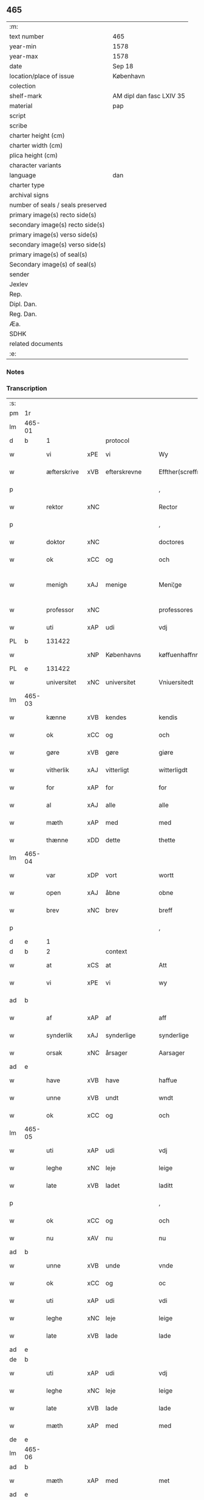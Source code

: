 ** 465

| :m:                               |                          |
| text number                       | 465                      |
| year-min                          | 1578                     |
| year-max                          | 1578                     |
| date                              | Sep 18                   |
| location/place of issue           | København                |
| colection                         |                          |
| shelf-mark                        | AM dipl dan fasc LXIV 35 |
| material                          | pap                      |
| script                            |                          |
| scribe                            |                          |
| charter height (cm)               |                          |
| charter width (cm)                |                          |
| plica height (cm)                 |                          |
| character variants                |                          |
| language                          | dan                      |
| charter type                      |                          |
| archival signs                    |                          |
| number of seals / seals preserved |                          |
| primary image(s) recto side(s)    |                          |
| secondary image(s) recto side(s)  |                          |
| primary image(s) verso side(s)    |                          |
| secondary image(s) verso side(s)  |                          |
| primary image(s) of seal(s)       |                          |
| Secondary image(s) of seal(s)     |                          |
| sender                            |                          |
| Jexlev                            |                          |
| Rep.                              |                          |
| Dipl. Dan.                        |                          |
| Reg. Dan.                         |                          |
| Æa.                               |                          |
| SDHK                              |                          |
| related documents                 |                          |
| :e:                               |                          |

*** Notes


*** Transcription
| :s: |        |             |     |                 |   |                       |                       |             |   |   |   |     |   |   |   |               |    |    |    |    |
| pm  | 1r     |             |     |                 |   |                       |                       |             |   |   |   |     |   |   |   |               |    |    |    |    |
| lm  | 465-01 |             |     |                 |   |                       |                       |             |   |   |   |     |   |   |   |               |    |    |    |    |
| d   | b      | 1           |     | protocol        |   |                       |                       |             |   |   |   |     |   |   |   |               |    |    |    |    |
| w   |        | vi          | xPE | vi              |   | Wy                    | Wÿ                    |             |   |   |   | dan |   |   |   |        465-01 |    |    |    |    |
| w   |        | æfterskrive | xVB | efterskrevne    |   | Effther(screffne)     | Efftherᷠͤ               |             |   |   |   | dan |   |   |   |        465-01 |    |    |    |    |
| p   |        |             |     |                 |   | ,                     | ,                     |             |   |   |   | dan |   |   |   |        465-01 |    |    |    |    |
| w   |        | rektor      | xNC |                 |   | Rector                | Rector                |             |   |   |   | lat |   |   |   |        465-01 |    |    |    |    |
| p   |        |             |     |                 |   | ,                     | ,                     |             |   |   |   | dan |   |   |   |        465-01 |    |    |    |    |
| w   |        | doktor      | xNC |                 |   | doctores              | doctore              |             |   |   |   | lat |   |   |   |        465-01 |    |    |    |    |
| w   |        | ok          | xCC | og              |   | och                   | och                   |             |   |   |   | dan |   |   |   |        465-01 |    |    |    |    |
| w   |        | menigh      | xAJ | menige          |   | Meni¦ge               | Meni¦ge               |             |   |   |   | dan |   |   |   | 465-01—465-02 |    |    |    |    |
| w   |        | professor   | xNC |                 |   | professores           | profeſſore           |             |   |   |   | lat |   |   |   |        465-02 |    |    |    |    |
| w   |        | uti         | xAP | udi             |   | vdj                   | vdj                   |             |   |   |   | dan |   |   |   |        465-02 |    |    |    |    |
| PL  | b      |             131422|     |                 |   |                       |                       |             |   |   |   |     |   |   |   |               |    |    |    2179|    |
| w   |        |             | xNP | Københavns      |   | køffuenhaffnns        | køffŭenhaffnns        |             |   |   |   | dan |   |   |   |        465-02 |    |    |2179|    |
| PL  | e      |             131422|     |                 |   |                       |                       |             |   |   |   |     |   |   |   |               |    |    |    2179|    |
| w   |        | universitet | xNC | universitet     |   | Vniuersitedt          | Vniŭerſitedt          |             |   |   |   | dan |   |   |   |        465-02 |    |    |    |    |
| lm  | 465-03 |             |     |                 |   |                       |                       |             |   |   |   |     |   |   |   |               |    |    |    |    |
| w   |        | kænne       | xVB | kendes          |   | kendis                | kendi                |             |   |   |   | dan |   |   |   |        465-03 |    |    |    |    |
| w   |        | ok          | xCC | og              |   | och                   | och                   |             |   |   |   | dan |   |   |   |        465-03 |    |    |    |    |
| w   |        | gøre        | xVB | gøre            |   | giøre                 | giøre                 |             |   |   |   | dan |   |   |   |        465-03 |    |    |    |    |
| w   |        | vitherlik   | xAJ | vitterligt      |   | witterligdt           | witterligdt           |             |   |   |   | dan |   |   |   |        465-03 |    |    |    |    |
| w   |        | for         | xAP | for             |   | for                   | for                   |             |   |   |   | dan |   |   |   |        465-03 |    |    |    |    |
| w   |        | al          | xAJ | alle            |   | alle                  | alle                  |             |   |   |   | dan |   |   |   |        465-03 |    |    |    |    |
| w   |        | mæth        | xAP | med             |   | med                   | med                   |             |   |   |   | dan |   |   |   |        465-03 |    |    |    |    |
| w   |        | thænne      | xDD | dette           |   | thette                | thette                |             |   |   |   | dan |   |   |   |        465-03 |    |    |    |    |
| lm  | 465-04 |             |     |                 |   |                       |                       |             |   |   |   |     |   |   |   |               |    |    |    |    |
| w   |        | var         | xDP | vort            |   | wortt                 | wortt                 |             |   |   |   | dan |   |   |   |        465-04 |    |    |    |    |
| w   |        | open        | xAJ | åbne            |   | obne                  | obne                  |             |   |   |   | dan |   |   |   |        465-04 |    |    |    |    |
| w   |        | brev        | xNC | brev            |   | breff                 | breff                 |             |   |   |   | dan |   |   |   |        465-04 |    |    |    |    |
| p   |        |             |     |                 |   | ,                     | ,                     |             |   |   |   | dan |   |   |   |        465-04 |    |    |    |    |
| d   | e      | 1           |     |                 |   |                       |                       |             |   |   |   |     |   |   |   |               |    |    |    |    |
| d   | b      | 2           |     | context         |   |                       |                       |             |   |   |   |     |   |   |   |               |    |    |    |    |
| w   |        | at          | xCS | at              |   | Att                   | Att                   |             |   |   |   | dan |   |   |   |        465-04 |    |    |    |    |
| w   |        | vi          | xPE | vi              |   | wy                    | wÿ                    |             |   |   |   | dan |   |   |   |        465-04 |    |    |    |    |
| ad  | b      |             |     |                 |   |                       |                       | margin-left |   |   |   |     |   |   |   |               |    |    |    |    |
| w   |        | af          | xAP | af              |   | aff                   | aff                   |             |   |   |   | dan |   |   |   |        465-04 |    |    |    |    |
| w   |        | synderlik   | xAJ | synderlige      |   | synderlige            | ynderlige            |             |   |   |   | dan |   |   |   |        465-04 |    |    |    |    |
| w   |        | orsak       | xNC | årsager         |   | Aarsager              | Aarſager              |             |   |   |   | dan |   |   |   |        465-04 |    |    |    |    |
| ad  | e      |             |     |                 |   |                       |                       |             |   |   |   |     |   |   |   |               |    |    |    |    |
| w   |        | have        | xVB | have            |   | haffue                | haffŭe                |             |   |   |   | dan |   |   |   |        465-04 |    |    |    |    |
| w   |        | unne        | xVB | undt            |   | wndt                  | wndt                  |             |   |   |   | dan |   |   |   |        465-04 |    |    |    |    |
| w   |        | ok          | xCC | og              |   | och                   | och                   |             |   |   |   | dan |   |   |   |        465-04 |    |    |    |    |
| lm  | 465-05 |             |     |                 |   |                       |                       |             |   |   |   |     |   |   |   |               |    |    |    |    |
| w   |        | uti         | xAP | udi             |   | vdj                   | vdj                   |             |   |   |   | dan |   |   |   |        465-05 |    |    |    |    |
| w   |        | leghe       | xNC | leje            |   | leige                 | leige                 |             |   |   |   | dan |   |   |   |        465-05 |    |    |    |    |
| w   |        | late        | xVB | ladet            |   | laditt                | ladıtt                |             |   |   |   | dan |   |   |   |        465-05 |    |    |    |    |
| p   |        |             |     |                 |   | ,                     | ,                     |             |   |   |   | dan |   |   |   |        465-05 |    |    |    |    |
| w   |        | ok          | xCC | og              |   | och                   | och                   |             |   |   |   | dan |   |   |   |        465-05 |    |    |    |    |
| w   |        | nu          | xAV | nu              |   | nu                    | nŭ                    |             |   |   |   | dan |   |   |   |        465-05 |    |    |    |    |
| ad  | b      |             |     |                 |   |                       |                       | supralinear |   |   |   |     |   |   |   |               |    |    |    |    |
| w   |        | unne        | xVB | unde            |   | vnde                  | vnde                  |             |   |   |   | dan |   |   |   |        465-05 |    |    |    |    |
| w   |        | ok          | xCC | og              |   | oc                    | oc                    |             |   |   |   | dan |   |   |   |        465-05 |    |    |    |    |
| w   |        | uti         | xAP | udi             |   | vdi                   | vdi                   |             |   |   |   | dan |   |   |   |        465-05 |    |    |    |    |
| w   |        | leghe       | xNC | leje            |   | leige                 | leige                 |             |   |   |   | dan |   |   |   |        465-05 |    |    |    |    |
| w   |        | late        | xVB | lade            |   | lade                  | lade                  |             |   |   |   | dan |   |   |   |        465-05 |    |    |    |    |
| ad  | e      |             |     |                 |   |                       |                       |             |   |   |   |     |   |   |   |               |    |    |    |    |
| de  | b      |             |     |                 |   |                       |                       |             |   |   |   |     |   |   |   |               |    |    |    |    |
| w   |        | uti         | xAP | udi             |   | vdj                   | vdj                   |             |   |   |   | dan |   |   |   |        465-05 |    |    |    |    |
| w   |        | leghe       | xNC | leje            |   | leige                 | leige                 |             |   |   |   | dan |   |   |   |        465-05 |    |    |    |    |
| w   |        | late        | xVB | lade            |   | lade                  | lade                  |             |   |   |   | dan |   |   |   |        465-05 |    |    |    |    |
| w   |        | mæth        | xAP | med             |   | med                   | med                   |             |   |   |   | dan |   |   |   |        465-05 |    |    |    |    |
| de  | e      |             |     |                 |   |                       |                       |             |   |   |   |     |   |   |   |               |    |    |    |    |
| lm  | 465-06 |             |     |                 |   |                       |                       |             |   |   |   |     |   |   |   |               |    |    |    |    |
| ad  | b      |             |     |                 |   |                       |                       | inline      |   |   |   |     |   |   |   |               |    |    |    |    |
| w   |        | mæth        | xAP | med             |   | met                   | met                   |             |   |   |   | dan |   |   |   |        465-06 |    |    |    |    |
| ad  | e      |             |     |                 |   |                       |                       |             |   |   |   |     |   |   |   |               |    |    |    |    |
| w   |        | thænne      | xDD | dette           |   | thette                | thette                |             |   |   |   | dan |   |   |   |        465-06 |    |    |    |    |
| w   |        | var         | xDP | vort            |   | wortt                 | wortt                 |             |   |   |   | dan |   |   |   |        465-06 |    |    |    |    |
| w   |        | open        | xAJ | åbne            |   | obne                  | obne                  |             |   |   |   | dan |   |   |   |        465-06 |    |    |    |    |
| w   |        | brev        | xNC | brev            |   | breff                 | breff                 |             |   |   |   | dan |   |   |   |        465-06 |    |    |    |    |
| w   |        | hetherlik   | xAJ | hæderlig        |   | Hederlig              | Hederlig              |             |   |   |   | dan |   |   |   |        465-06 |    |    |    |    |
| w   |        | høgh+lære   | xVB | højlærd         |   | Høglerd               | Høglerd               |             |   |   |   | dan |   |   |   |        465-06 |    |    |    |    |
| lm  | 465-07 |             |     |                 |   |                       |                       |             |   |   |   |     |   |   |   |               |    |    |    |    |
| w   |        | man         | xNC | mand            |   | Mand                  | Mand                  |             |   |   |   | dan |   |   |   |        465-07 |    |    |    |    |
| w   |        | doktor      | xNC | doktor          |   | d(octor)              | d(.)                  |             |   |   |   | dan |   |   |   |        465-07 |    |    |    |    |
| de  | b      |             |     |                 |   |                       |                       |             |   |   |   |     |   |   |   |               |    |    |    |    |
| PE  | b      | AndLau002   |     |                 |   |                       |                       |             |   |   |   |     |   |   |   |               |    2339|    |    |    |
| w   |        |             | xNP | Anders          |   | Anders                | Ander                |             |   |   |   | dan |   |   |   |        465-07 |2339|    |    |    |
| w   |        |             | xNP | Lauridsen       |   | Lauritzenn            | Laŭritzenn            |             |   |   |   | dan |   |   |   |        465-07 |2339|    |    |    |
| PE  | e      | AndLau002   |     |                 |   |                       |                       |             |   |   |   |     |   |   |   |               |    2339|    |    |    |
| de  | e      |             |     |                 |   |                       |                       |             |   |   |   |     |   |   |   |               |    |    |    |    |
| ad  | b      |             |     |                 |   |                       |                       | supralinear |   |   |   |     |   |   |   |               |    |    |    |    |
| PE  | b      | NieHem001   |     |                 |   |                       |                       |             |   |   |   |     |   |   |   |               |    2340|    |    |    |
| w   |        |             | xNP | Niels           |   | Niels                 | Niels                 |             |   |   |   | dan |   |   |   |        465-07 |2340|    |    |    |
| w   |        |             | xNP | Hemmingsen      |   | Hemmingßen            | Hemmingßen            |             |   |   |   | dan |   |   |   |        465-07 |2340|    |    |    |
| PE  | e      | NieHem001   |     |                 |   |                       |                       |             |   |   |   |     |   |   |   |               |    2340|    |    |    |
| ad  | e      |             |     |                 |   |                       |                       |             |   |   |   |     |   |   |   |               |    |    |    |    |
| p   |        |             |     |                 |   | ,                     | ,                     |             |   |   |   | dan |   |   |   |        465-07 |    |    |    |    |
| w   |        | ok          | xCC | og              |   | och                   | och                   |             |   |   |   | dan |   |   |   |        465-07 |    |    |    |    |
| w   |        | hans        | xPE | hans            |   | Hans                  | Han                  |             |   |   |   | dan |   |   |   |        465-07 |    |    |    |    |
| w   |        | husfrue     | xNC | hustrue          |   | Hus¦true              | Hŭ¦trŭe              |             |   |   |   | dan |   |   |   | 465-07—465-08 |    |    |    |    |
| de  | b      |             |     |                 |   |                       |                       |             |   |   |   |     |   |   |   |               |    |    |    |    |
| PE  | b      | AnnPed002   |     |                 |   |                       |                       |             |   |   |   |     |   |   |   |               |    2341|    |    |    |
| w   |        |             | xNP | Anne            |   | Anne                  | Anne                  |             |   |   |   | dan |   |   |   |        465-08 |2341|    |    |    |
| w   |        |             | xNP | Pedersdatter    |   | pedersdother          | pederdother          |             |   |   |   | dan |   |   |   |        465-08 |2341|    |    |    |
| PE  | e      | AnnPed002   |     |                 |   |                       |                       |             |   |   |   |     |   |   |   |               |    2341|    |    |    |
| de  | e      |             |     |                 |   |                       |                       |             |   |   |   |     |   |   |   |               |    |    |    |    |
| ad  | b      |             |     |                 |   |                       |                       | supralinear |   |   |   |     |   |   |   |               |    |    |    |    |
| PE  | b      | BirLau001   |     |                 |   |                       |                       |             |   |   |   |     |   |   |   |               |    2342|    |    |    |
| w   |        |             | xNP | Birgitte        |   | Birgitte              | Birgitte              |             |   |   |   | dan |   |   |   |        465-08 |2342|    |    |    |
| w   |        |             | xNP | N               |   | N                     | N                     |             |   |   |   | dan |   |   |   |        465-08 |2342|    |    |    |
| w   |        | dotter      | xNC | datter          |   | dother                | dother                |             |   |   |   | dan |   |   |   |        465-08 |2342|    |    |    |
| PE  | e      | BirLau001   |     |                 |   |                       |                       |             |   |   |   |     |   |   |   |               |    2342|    |    |    |
| ad  | e      |             |     |                 |   |                       |                       |             |   |   |   |     |   |   |   |               |    |    |    |    |
| ad  | b      |             |     |                 |   |                       |                       | margin-left |   |   |   |     |   |   |   |               |    |    |    |    |
| w   |        | en          | xNA | en              |   | En                    | En                    |             |   |   |   | dan |   |   |   |        465-08 |    |    |    |    |
| w   |        | universitet | xNC | universitetens  |   | Vniuersitetens        | Vniŭerſiteten        |             |   |   |   | dan |   |   |   |        465-08 |    |    |    |    |
| de  | b      |             |     |                 |   |                       |                       |             |   |   |   |     |   |   |   |               |    |    |    |    |
| w   |        | en          | xNA | en              |   | en                    | en                    |             |   |   |   | dan |   |   |   |        465-08 |    |    |    |    |
| de  | e      |             |     |                 |   |                       |                       |             |   |   |   |     |   |   |   |               |    |    |    |    |
| w   |        | ænghaghe    | xNC | enghave         |   | Enghauffue            | Enghaŭffŭe            |             |   |   |   | dan |   |   |   |        465-08 |    |    |    |    |
| w   |        | uti         | xAP | udi             |   | vdi                   | vdi                   |             |   |   |   | dan |   |   |   |        465-08 |    |    |    |    |
| PL  | b      |             149195|     |                 |   |                       |                       |             |   |   |   |     |   |   |   |               |    |    |    2180|    |
| w   |        |             | xNP | Roskilde        |   | Roskilde              | Roſkılde              |             |   |   |   | dan |   |   |   |        465-08 |    |    |2180|    |
| PL  | e      |             149195|     |                 |   |                       |                       |             |   |   |   |     |   |   |   |               |    |    |    2180|    |
| p   |        |             |     |                 |   | ,                     | ,                     |             |   |   |   | dan |   |   |   |        465-08 |    |    |    |    |
| w   |        | kalle       | xVB | kaldes          |   | kaldis                | kaldi                |             |   |   |   | dan |   |   |   |        465-08 |    |    |    |    |
| w   |        |             | xNP | Clara           |   | Clare                 | Clare                 |             |   |   |   | dan |   |   |   |        465-08 |    |    |    |    |
| ad  | e      |             |     |                 |   |                       |                       |             |   |   |   |     |   |   |   |               |    |    |    |    |
| de  | b      |             |     |                 |   |                       |                       |             |   |   |   |     |   |   |   |               |    |    |    |    |
| w   |        |             | xNP | Clara           |   | Clare                 | Clare                 |             |   |   |   | dan |   |   |   |        465-08 |    |    |    |    |
| de  | e      |             |     |                 |   |                       |                       |             |   |   |   |     |   |   |   |               |    |    |    |    |
| w   |        | ænghaghe    | xNC | enghave         |   | Enghauffue            | Enghaŭffŭe            |             |   |   |   | dan |   |   |   |        465-08 |    |    |    |    |
| lm  | 465-09 |             |     |                 |   |                       |                       |             |   |   |   |     |   |   |   |               |    |    |    |    |
| w   |        | ok          | xCC | og              |   | och                   | och                   |             |   |   |   | dan |   |   |   |        465-09 |    |    |    |    |
| w   |        | en          | xNA | en              |   | Een                   | Een                   |             |   |   |   | dan |   |   |   |        465-09 |    |    |    |    |
| ad  | b      |             |     |                 |   |                       |                       | supralinear |   |   |   |     |   |   |   |               |    |    |    |    |
| w   |        | universitet | xNC | universitetens  |   | Vniuersitetens        | Vniŭerſitetens        |             |   |   |   | dan |   |   |   |        465-09 |    |    |    |    |
| ad  | e      |             |     |                 |   |                       |                       |             |   |   |   |     |   |   |   |               |    |    |    |    |
| w   |        | fjarthing   | xNC | fjerding        |   | fierding              | fierding              |             |   |   |   | dan |   |   |   |        465-09 |    |    |    |    |
| w   |        | jorth       | xNC | jord            |   | Jord                  | Joꝛd                  |             |   |   |   | dan |   |   |   |        465-09 |    |    |    |    |
| ad  | b      |             |     |                 |   |                       |                       | supralinear |   |   |   |     |   |   |   |               |    |    |    |    |
| w   |        | ibidem      | xAV |                 |   | ibidem                | ibidem                |             |   |   |   | lat |   |   |   |        465-09 |    |    |    |    |
| ad  | e      |             |     |                 |   |                       |                       |             |   |   |   |     |   |   |   |               |    |    |    |    |
| w   |        | uti         | xAP | udi             |   | vdj                   | vdj                   |             |   |   |   | dan |   |   |   |        465-09 |    |    |    |    |
| w   |        | æng+vang    | xNC | engvangen       |   | Engwongenn            | Engwongenn            |             |   |   |   | dan |   |   |   |        465-09 |    |    |    |    |
| p   |        |             |     |                 |   | ,                     | ,                     |             |   |   |   | dan |   |   |   |        465-09 |    |    |    |    |
| w   |        | sum         | xRP | som             |   | Som                   | om                   |             |   |   |   | dan |   |   |   |        465-09 |    |    |    |    |
| lm  | 465-10 |             |     |                 |   |                       |                       |             |   |   |   |     |   |   |   |               |    |    |    |    |
| w   |        | saligh      | xAJ | salige          |   | Salige                | alige                |             |   |   |   | dan |   |   |   |        465-10 |    |    |    |    |
| de  | b      |             |     |                 |   |                       |                       |             |   |   |   |     |   |   |   |               |    |    |    |    |
| w   |        | mæstere     | xNC | mester          |   | Mester                | Meſter                |             |   |   |   | dan |   |   |   |        465-10 |    |    |    |    |
| PE  | b      | NieLol001   |     |                 |   |                       |                       |             |   |   |   |     |   |   |   |               |    2343|    |    |    |
| w   |        |             | xNP | Niels           |   | Niels                 | Niel                 |             |   |   |   | dan |   |   |   |        465-10 |2343|    |    |    |
| w   |        |             | xNP | Lolding         |   | Lolding               | Lolding               |             |   |   |   | dan |   |   |   |        465-10 |2343|    |    |    |
| PE  | e      | NieLol001   |     |                 |   |                       |                       |             |   |   |   |     |   |   |   |               |    2343|    |    |    |
| w   |        | sitherst    | xAJ | sidst           |   | sist                  | ſiſt                  |             |   |   |   | dan |   |   |   |        465-10 |    |    |    |    |
| de  | e      |             |     |                 |   |                       |                       |             |   |   |   |     |   |   |   |               |    |    |    |    |
| ad  | b      |             |     |                 |   |                       |                       | supralinear |   |   |   |     |   |   |   |               |    |    |    |    |
| w   |        | doktor      | xNC | doktor          |   | d(octor)              | d(.)                  |             |   |   |   | dan |   |   |   |        465-10 |    |    |    |    |
| PE  | b      | AndLau002   |     |                 |   |                       |                       |             |   |   |   |     |   |   |   |               |    2344|    |    |    |
| w   |        |             | xNP | Anders          |   | Anders                | Ander                |             |   |   |   | dan |   |   |   |        465-10 |2344|    |    |    |
| w   |        |             | xNP | Lauridsen       |   | Laurissen             | Laŭriſſen             |             |   |   |   | dan |   |   |   |        465-10 |2344|    |    |    |
| PE  | e      | AndLau002   |     |                 |   |                       |                       |             |   |   |   |     |   |   |   |               |    2344|    |    |    |
| w   |        | sitherst    | xAV | sidst           |   | sidst                 | ſidſt                 |             |   |   |   | dan |   |   |   |        465-10 |    |    |    |    |
| ad  | e      |             |     |                 |   |                       |                       |             |   |   |   |     |   |   |   |               |    |    |    |    |
| w   |        | i           | xAP | i               |   | i                     | i                     |             |   |   |   | dan |   |   |   |        465-10 |    |    |    |    |
| w   |        | leghe       | xNC | leje            |   | leige                 | leige                 |             |   |   |   | dan |   |   |   |        465-10 |    |    |    |    |
| w   |        | have        | xVB | havde           |   | had¦de                | had¦de                |             |   |   |   | dan |   |   |   | 465-10—465-11 |    |    |    |    |
| p   |        |             |     |                 |   | ,                     | ,                     |             |   |   |   | dan |   |   |   |        465-11 |    |    |    |    |
| w   |        | at          | xIM | at              |   | Att                   | Att                   |             |   |   |   | dan |   |   |   |        465-11 |    |    |    |    |
| w   |        | nyte        | xVB | nyde            |   | nyde                  | nÿde                  |             |   |   |   | dan |   |   |   |        465-11 |    |    |    |    |
| w   |        | ok          | xCC | og              |   | och                   | och                   |             |   |   |   | dan |   |   |   |        465-11 |    |    |    |    |
| de  | b      |             |     |                 |   |                       |                       |             |   |   |   |     |   |   |   |               |    |    |    |    |
| w   |        | behalde     | xVB | beholde         |   | beholde               | beholde               |             |   |   |   | dan |   |   |   |        465-11 |    |    |    |    |
| de  | e      |             |     |                 |   |                       |                       |             |   |   |   |     |   |   |   |               |    |    |    |    |
| ad  | b      |             |     |                 |   |                       |                       | supralinear |   |   |   |     |   |   |   |               |    |    |    |    |
| w   |        | bruke       | xVB | bruge           |   | bruge                 | brŭge                 |             |   |   |   | dan |   |   |   |        465-11 |    |    |    |    |
| ad  | e      |             |     |                 |   |                       |                       |             |   |   |   |     |   |   |   |               |    |    |    |    |
| p   |        |             |     |                 |   | ,                     | ,                     |             |   |   |   | dan |   |   |   |        465-11 |    |    |    |    |
| w   |        | uti         | xAP | udi             |   | vdj                   | vdj                   |             |   |   |   | dan |   |   |   |        465-11 |    |    |    |    |
| w   |        | al          | xAJ | al              |   | all                   | all                   |             |   |   |   | dan |   |   |   |        465-11 |    |    |    |    |
| w   |        | doktor      | xNC | doktor          |   | d(octor)              | d(.)                  |             |   |   |   | dan |   |   |   |        465-11 |    |    |    |    |
| de  | b      |             |     |                 |   |                       |                       |             |   |   |   |     |   |   |   |               |    |    |    |    |
| PE  | b      | AndLau002   |     |                 |   |                       |                       |             |   |   |   |     |   |   |   |               |2345|    |    |    |
| w   |        |             | xNP | Anders          |   | Ander                 | Ander                 |             |   |   |   | dan |   |   |   | 465-11        |2345|    |    |    |
| PE  | e      | AndLau002   |     |                 |   |                       |                       |             |   |   |   |     |   |   |   |               |2345|    |    |    |
| de  | e      |             |     |                 |   |                       |                       |             |   |   |   |     |   |   |   |               |    |    |    |    |
| PE  | b      | NieHem001   |     |                 |   |                       |                       |             |   |   |   |     |   |   |   |               |3165|    |    |    |
| ad  | b      |             |     |                 |   |                       |                       | margin-left |   |   |   |     |   |   |   |               |    |    |    |    |
| w   |        |             | xNP | Niels           |   | Niel                  | Niel                  |             |   |   |   | dan |   |   |   | 465-12        |3165|    |    |    |
| ad  | e      |             |     |                 |   |                       |                       |             |   |   |   |     |   |   |   |               |    |    |    |    |
| w   |        |             | xNP | Hemmingsens     |   | s(øn)es               | e                   |             |   |   |   | dan |   |   |   | 465-12        |3165|    |    |    |
| PE  | e      | NieHem001   |     |                 |   |                       |                       |             |   |   |   |     |   |   |   |               |3165|    |    |    |
| w   |        | liv         | xNC | livs            |   | liffs                 | liff                 |             |   |   |   | dan |   |   |   |        465-12 |    |    |    |    |
| w   |        | tith        | xNC | tid             |   | tid                   | tid                   |             |   |   |   | dan |   |   |   |        465-12 |    |    |    |    |
| p   |        |             |     |                 |   | ,                     | ,                     |             |   |   |   | dan |   |   |   |        465-12 |    |    |    |    |
| w   |        | ok          | xCC | og              |   | och                   | och                   |             |   |   |   | dan |   |   |   |        465-12 |    |    |    |    |
| w   |        | sva         | xAV | så              |   | saa                   | ſaa                   |             |   |   |   | dan |   |   |   |        465-12 |    |    |    |    |
| w   |        | længe       | xAV | længe           |   | lenge                 | lenge                 |             |   |   |   | dan |   |   |   |        465-12 |    |    |    |    |
| w   |        | han         | xPE | han             |   | hand                  | hand                  |             |   |   |   | dan |   |   |   |        465-12 |    |    |    |    |
| w   |        | live        | xVB | lever           |   | leffuer               | leffŭer               |             |   |   |   | dan |   |   |   |        465-12 |    |    |    |    |
| p   |        |             |     |                 |   | ,                     | ,                     |             |   |   |   | dan |   |   |   |        465-12 |    |    |    |    |
| lm  | 465-13 |             |     |                 |   |                       |                       |             |   |   |   |     |   |   |   |               |    |    |    |    |
| w   |        | ok          | xCC | og              |   | och                   | och                   |             |   |   |   | dan |   |   |   |        465-13 |    |    |    |    |
| w   |        | han         | xPE | hans            |   | hans                  | han                  |             |   |   |   | dan |   |   |   |        465-13 |    |    |    |    |
| w   |        | husfrue     | xNC | hustrues         |   | Hustrues              | Hŭſtrŭe              |             |   |   |   | dan |   |   |   |        465-13 |    |    |    |    |
| de  | b      |             |     |                 |   |                       |                       |             |   |   |   |     |   |   |   |               |    |    |    |    |
| PE  | b      | AnnPed002   |     |                 |   |                       |                       |             |   |   |   |     |   |   |   |               |    2346|    |    |    |
| w   |        |             | xNP | Anne            |   | Anne                  | Anne                  |             |   |   |   | dan |   |   |   |        465-13 |2346|    |    |    |
| w   |        |             | xNP | Peders          |   | peders                | peder                |             |   |   |   | dan |   |   |   |        465-13 |2346|    |    |    |
| PE  | e      | AnnPed002   |     |                 |   |                       |                       |             |   |   |   |     |   |   |   |               |    2346|    |    |    |
| de  | e      |             |     |                 |   |                       |                       |             |   |   |   |     |   |   |   |               |    |    |    |    |
| ad  | b      |             |     |                 |   |                       |                       | supralinear |   |   |   |     |   |   |   |               |    |    |    |    |
| PE  | b      | BirLau001   |     |                 |   |                       |                       |             |   |   |   |     |   |   |   |               |    2347|    |    |    |
| w   |        |             | xNP | Birgitte        |   | Birgitte              | Birgitte              |             |   |   |   | dan |   |   |   |        465-13 |2347|    |    |    |
| w   |        |             | xNP | N               |   | N                     | N                     |             |   |   |   | dan |   |   |   |        465-13 |2347|    |    |    |
| PE  | e      | BirLau001   |     |                 |   |                       |                       |             |   |   |   |     |   |   |   |               |    2347|    |    |    |
| ad  | e      |             |     |                 |   |                       |                       |             |   |   |   |     |   |   |   |               |    |    |    |    |
| w   |        | dotter      | xNC | datters         |   | dothers               | dother               |             |   |   |   | dan |   |   |   |        465-13 |    |    |    |    |
| lm  | 465-14 |             |     |                 |   |                       |                       |             |   |   |   |     |   |   |   |               |    |    |    |    |
| w   |        | sva         | xAV | så              |   | saa                   | ſaa                   |             |   |   |   | dan |   |   |   |        465-14 |    |    |    |    |
| w   |        | længe       | xAV | længe           |   | lenge                 | lenge                 |             |   |   |   | dan |   |   |   |        465-14 |    |    |    |    |
| w   |        | hun         | xPE | hun             |   | hun                   | hŭn                   |             |   |   |   | dan |   |   |   |        465-14 |    |    |    |    |
| w   |        | sitje       | xVB | sidder          |   | sider                 | ſider                 |             |   |   |   | dan |   |   |   |        465-14 |    |    |    |    |
| w   |        | ænkje       | xNC | enke           |   | Encke                 | Encke                 |             |   |   |   | dan |   |   |   |        465-14 |    |    |    |    |
| p   |        |             |     |                 |   | ,                     | ,                     |             |   |   |   | dan |   |   |   |        465-14 |    |    |    |    |
| w   |        | um          | xCS | om              |   | om                    | om                    |             |   |   |   | dan |   |   |   |        465-14 |    |    |    |    |
| w   |        | sva         | xAV | så              |   | saa                   | ſaa                   |             |   |   |   | dan |   |   |   |        465-14 |    |    |    |    |
| w   |        | ske         | xVB | skede           |   | skede                 | ſkede                 |             |   |   |   | dan |   |   |   |        465-14 |    |    |    |    |
| lm  | 465-15 |             |     |                 |   |                       |                       |             |   |   |   |     |   |   |   |               |    |    |    |    |
| w   |        | at          | xCS | at              |   | att                   | att                   |             |   |   |   | dan |   |   |   |        465-15 |    |    |    |    |
| w   |        | guth        | xNC | Gud             |   | Gud                   | Gŭd                   |             |   |   |   | dan |   |   |   |        465-15 |    |    |    |    |
| de  | b      |             |     |                 |   |                       |                       |             |   |   |   |     |   |   |   |               |    |    |    |    |
| w   |        |             | XX  |                 |   | h0000                 | h0000                 |             |   |   |   | dan |   |   |   |        465-15 |    |    |    |    |
| de  | e      |             |     |                 |   |                       |                       |             |   |   |   |     |   |   |   |               |    |    |    |    |
| ad  | b      |             |     |                 |   |                       |                       | supralinear |   |   |   |     |   |   |   |               |    |    |    |    |
| w   |        | fornævnd    | xAJ | fornævnte       |   | for(nefnde)           | forᷠͤ                   |             |   |   |   | dan |   |   |   |        465-15 |    |    |    |    |
| w   |        | doktor      | xNC | doktor          |   | d(octor)              | d                     |             |   |   |   | dan |   |   |   |        465-15 |    |    |    |    |
| PE  | b      | NieHem001   |     |                 |   |                       |                       |             |   |   |   |     |   |   |   |               |    2348|    |    |    |
| w   |        |             | xNP | Niels           |   | Niels                 | Niel                 |             |   |   |   | dan |   |   |   |        465-15 |2348|    |    |    |
| PE  | e      | NieHem001   |     |                 |   |                       |                       |             |   |   |   |     |   |   |   |               |    2348|    |    |    |
| ad  | e      |             |     |                 |   |                       |                       |             |   |   |   |     |   |   |   |               |    |    |    |    |
| w   |        | fyrst       | xAJ | først           |   | først                 | førſt                 |             |   |   |   | dan |   |   |   |        465-15 |    |    |    |    |
| w   |        | af          | xAP | af              |   | aff                   | aff                   |             |   |   |   | dan |   |   |   |        465-15 |    |    |    |    |
| w   |        | væreld      | xNC | verden          |   | werden                | werden                |             |   |   |   | dan |   |   |   |        465-15 |    |    |    |    |
| w   |        | hæthen      | xAV | heden           |   | heden                 | heden                 |             |   |   |   | dan |   |   |   |        465-15 |    |    |    |    |
| w   |        | kalle       | xVB | kaldte          |   | kal¦lede              | kal¦lede              |             |   |   |   | dan |   |   |   | 465-15—465-16 |    |    |    |    |
| p   |        |             |     |                 |   | ,                     | ,                     |             |   |   |   | dan |   |   |   |        465-16 |    |    |    |    |
| w   |        | mæth        | xAP | med             |   | Med                   | Med                   |             |   |   |   | dan |   |   |   |        465-16 |    |    |    |    |
| w   |        | svadan      | xAJ | sådan           |   | saadann               | ſaadann               |             |   |   |   | dan |   |   |   |        465-16 |    |    |    |    |
| w   |        | vilkor      | xNC | vilkår          |   | wilkaar               | wilkaar               |             |   |   |   | dan |   |   |   |        465-16 |    |    |    |    |
| w   |        | at          | xCS | at              |   | att                   | att                   |             |   |   |   | dan |   |   |   |        465-16 |    |    |    |    |
| w   |        | thæn        | xPE | de              |   | di                    | di                    |             |   |   |   | dan |   |   |   |        465-16 |    |    |    |    |
| w   |        | af          | xAP | af              |   | aff                   | aff                   |             |   |   |   | dan |   |   |   |        465-16 |    |    |    |    |
| lm  | 465-17 |             |     |                 |   |                       |                       |             |   |   |   |     |   |   |   |               |    |    |    |    |
| ad  | b      |             |     |                 |   |                       |                       | supralinear |   |   |   |     |   |   |   |               |    |    |    |    |
| w   |        | forn        | xAJ | forn            |   | for(n)(e)             | forᷠͤ                   |             |   |   |   | dan |   |   |   |        465-17 |    |    |    |    |
| w   |        |             | xNP | Clara           |   | Clare                 | Clare                 |             |   |   |   | dan |   |   |   |        465-17 |    |    |    |    |
| ad  | e      |             |     |                 |   |                       |                       |             |   |   |   |     |   |   |   |               |    |    |    |    |
| w   |        | ænghaghe    | xNC | enghaven        |   | Enghauffue⸠nn⸡        | Enghaŭffŭe⸠nn⸡        |             |   |   |   | dan |   |   |   |        465-17 |    |    |    |    |
| w   |        | tvænne      | xNA | tvende          |   | tuende                | tŭende                |             |   |   |   | dan |   |   |   |        465-17 |    |    |    |    |
| w   |        | pund        | xNC | pund            |   | pund                  | pŭnd                  |             |   |   |   | dan |   |   |   |        465-17 |    |    |    |    |
| w   |        | bjug        | xNC | byg             |   | bygh                  | bygh                  |             |   |   |   | dan |   |   |   |        465-17 |    |    |    |    |
| p   |        |             |     |                 |   | ,                     | ,                     |             |   |   |   | dan |   |   |   |        465-17 |    |    |    |    |
| w   |        | ok          | xCC | og              |   | och                   | och                   |             |   |   |   | dan |   |   |   |        465-17 |    |    |    |    |
| w   |        | af          | xAP | af              |   | aff                   | aff                   |             |   |   |   | dan |   |   |   |        465-17 |    |    |    |    |
| lm  | 465-18 |             |     |                 |   |                       |                       |             |   |   |   |     |   |   |   |               |    |    |    |    |
| w   |        | thæn        | xPE | dem             |   | them                  | them                  |             |   |   |   | dan |   |   |   |        465-18 |    |    |    |    |
| w   |        | fjarthing   | xNC | fjerding        |   | fierding              | fierding              |             |   |   |   | dan |   |   |   |        465-18 |    |    |    |    |
| w   |        | jorth       | xNC | jord            |   | Jord                  | Jord                  |             |   |   |   | dan |   |   |   |        465-18 |    |    |    |    |
| ad  | b      |             |     |                 |   |                       |                       | supralinear |   |   |   |     |   |   |   |               |    |    |    |    |
| w   |        | i           | xAP | i               |   | i                     | i                     |             |   |   |   | dan |   |   |   |        465-18 |    |    |    |    |
| w   |        | æng+vang    | xNC | engvangen       |   | Engwongen             | Engwongen             |             |   |   |   | dan |   |   |   |        465-18 |    |    |    |    |
| ad  | e      |             |     |                 |   |                       |                       |             |   |   |   |     |   |   |   |               |    |    |    |    |
| w   |        | en          | xNA | et              |   | ett                   | ett                   |             |   |   |   | dan |   |   |   |        465-18 |    |    |    |    |
| w   |        | pund        | xNC | pund            |   | pund                  | pŭnd                  |             |   |   |   | dan |   |   |   |        465-18 |    |    |    |    |
| w   |        | bjug        | xNC | byg             |   | bygh                  | bygh                  |             |   |   |   | dan |   |   |   |        465-18 |    |    |    |    |
| p   |        |             |     |                 |   | ,                     | ,                     |             |   |   |   | dan |   |   |   |        465-18 |    |    |    |    |
| w   |        | arlik       | xAJ | årlig           |   | aarlig                | aarlig                |             |   |   |   | dan |   |   |   |        465-18 |    |    |    |    |
| lm  | 465-19 |             |     |                 |   |                       |                       |             |   |   |   |     |   |   |   |               |    |    |    |    |
| w   |        | innen       | xAP | inden           |   | indenn                | indenn                |             |   |   |   | dan |   |   |   |        465-19 |    |    |    |    |
| w   |        | jul         | xNC | jul             |   | Jull                  | Jŭll                  |             |   |   |   | dan |   |   |   |        465-19 |    |    |    |    |
| w   |        | til         | xAP | til             |   | thill                 | thill                 |             |   |   |   | dan |   |   |   |        465-19 |    |    |    |    |
| w   |        | goth        | xAJ | gode            |   | gode                  | gode                  |             |   |   |   | dan |   |   |   |        465-19 |    |    |    |    |
| w   |        | rethe       | xNC | rede            |   | rede                  | rede                  |             |   |   |   | dan |   |   |   |        465-19 |    |    |    |    |
| w   |        | yte         | xVB | yde             |   | yde                   | yde                   |             |   |   |   | dan |   |   |   |        465-19 |    |    |    |    |
| de  | b      |             |     |                 |   |                       |                       |             |   |   |   |     |   |   |   |               |    |    |    |    |
| w   |        | late        | xVB | lade            |   | lade                  | lade                  |             |   |   |   | dan |   |   |   |        465-19 |    |    |    |    |
| de  | e      |             |     |                 |   |                       |                       |             |   |   |   |     |   |   |   |               |    |    |    |    |
| ad  | b      |             |     |                 |   |                       |                       | supralinear |   |   |   |     |   |   |   |               |    |    |    |    |
| w   |        | skule       | xVB | skulle          |   | skulle                | ſkŭlle                |             |   |   |   | dan |   |   |   |        465-19 |    |    |    |    |
| ad  | e      |             |     |                 |   |                       |                       |             |   |   |   |     |   |   |   |               |    |    |    |    |
| w   |        | til         | xAP | til             |   | thill                 | thill                 |             |   |   |   | dan |   |   |   |        465-19 |    |    |    |    |
| lm  | 465-20 |             |     |                 |   |                       |                       |             |   |   |   |     |   |   |   |               |    |    |    |    |
| w   |        | fornævnd    | xAJ | fornævnte       |   | for(nefnde)           | forᷠͤ                   |             |   |   |   | dan |   |   |   |        465-20 |    |    |    |    |
| w   |        | universitet | xNC | universitet     |   | Vniuersite⸠tt⸡⸌tetis⸍ | Vniŭerſite⸠tt⸡⸌teti⸍ |             |   |   |   | dan |   |   |   |        465-20 |    |    |    |    |
| ad  | b      |             |     |                 |   |                       |                       | supralinear |   |   |   |     |   |   |   |               |    |    |    |    |
| w   |        | professor   | xNC |                 |   | professores           | profeſſore           |             |   |   |   | lat |   |   |   |        465-20 |    |    |    |    |
| ad  | e      |             |     |                 |   |                       |                       |             |   |   |   |     |   |   |   |               |    |    |    |    |
| w   |        | uten        | xAP | uden            |   | vdenn                 | vdenn                 |             |   |   |   | dan |   |   |   |        465-20 |    |    |    |    |
| w   |        | forsømelse  | xNC | forsømmelse     |   | forsømmelße           | forſømmelße           |             |   |   |   | dan |   |   |   |        465-20 |    |    |    |    |
| p   |        |             |     |                 |   | ,                     | ,                     |             |   |   |   | dan |   |   |   |        465-20 |    |    |    |    |
| lm  | 465-21 |             |     |                 |   |                       |                       |             |   |   |   |     |   |   |   |               |    |    |    |    |
| w   |        | ok          | xCC | og              |   | och                   | och                   |             |   |   |   | dan |   |   |   |        465-21 |    |    |    |    |
| ad  | b      |             |     |                 |   |                       |                       | supralinear |   |   |   |     |   |   |   |               |    |    |    |    |
| w   |        | thær        | xAV | der             |   | der                   | der                   |             |   |   |   | dan |   |   |   |        465-21 |    |    |    |    |
| w   |        | hos         | xAP | hos             |   | hoss                  | hoſſ                  |             |   |   |   | dan |   |   |   |        465-21 |    |    |    |    |
| ad  | e      |             |     |                 |   |                       |                       |             |   |   |   |     |   |   |   |               |    |    |    |    |
| w   |        | sjalv       | xDD | selve           |   | selffue               | ſelffŭe               |             |   |   |   | dan |   |   |   |        465-21 |    |    |    |    |
| ad  | b      |             |     |                 |   |                       |                       | supralinear |   |   |   |     |   |   |   |               |    |    |    |    |
| w   |        | fornævnd    | xAJ | fornævnte       |   | for(nefnde)           | forᷠͤ                   |             |   |   |   | dan |   |   |   |        465-21 |    |    |    |    |
| ad  | e      |             |     |                 |   |                       |                       |             |   |   |   |     |   |   |   |               |    |    |    |    |
| de  | b      |             |     |                 |   |                       |                       |             |   |   |   |     |   |   |   |               |    |    |    |    |
| w   |        | same        | xAJ | samme           |   | samme                 | amme                 |             |   |   |   | dan |   |   |   |        465-21 |    |    |    |    |
| de  | e      |             |     |                 |   |                       |                       |             |   |   |   |     |   |   |   |               |    |    |    |    |
| w   |        | ænghaghe    | xNC | enghave         |   | Enghauffue            | Enghaŭffŭe            |             |   |   |   | dan |   |   |   |        465-21 |    |    |    |    |
| de  | b      |             |     |                 |   |                       |                       |             |   |   |   |     |   |   |   |               |    |    |    |    |
| w   |        | sva         | xAV | så              |   | saa                   | ſaa                   |             |   |   |   | dan |   |   |   |        465-21 |    |    |    |    |
| w   |        | vith        | xAJ | vidt            |   | witt                  | witt                  |             |   |   |   | dan |   |   |   |        465-21 |    |    |    |    |
| lm  | 465-22 |             |     |                 |   |                       |                       |             |   |   |   |     |   |   |   |               |    |    |    |    |
| w   |        | sum         | xCS | som             |   | som                   | ſom                   |             |   |   |   | dan |   |   |   |        465-22 |    |    |    |    |
| w   |        | saligh      | xAJ | salige          |   | salige                | alige                |             |   |   |   | dan |   |   |   |        465-22 |    |    |    |    |
| w   |        | mæstere     | xNC | mester          |   | Mester                | Meſter                |             |   |   |   | dan |   |   |   |        465-22 |    |    |    |    |
| PE  | b      | NieLol001   |     |                 |   |                       |                       |             |   |   |   |     |   |   |   |               |    2349|    |    |    |
| w   |        |             | xNP | Niels           |   | Nelds                 | Neld                 |             |   |   |   | dan |   |   |   |        465-22 |2349|    |    |    |
| PE  | e      | NieLol001   |     |                 |   |                       |                       |             |   |   |   |     |   |   |   |               |    2349|    |    |    |
| w   |        | han         | xPE | hannem             |   | ha(n)nom              | ha̅nom                 |             |   |   |   | dan |   |   |   |        465-22 |    |    |    |    |
| w   |        | bruke       | xVB | brugt           |   | brugdt                | brŭgdt                |             |   |   |   | dan |   |   |   |        465-22 |    |    |    |    |
| lm  | 465-23 |             |     |                 |   |                       |                       |             |   |   |   |     |   |   |   |               |    |    |    |    |
| w   |        | have        | xVB | har             |   | haffuer               | haffŭer               |             |   |   |   | dan |   |   |   |        465-23 |    |    |    |    |
| de  | e      |             |     |                 |   |                       |                       |             |   |   |   |     |   |   |   |               |    |    |    |    |
| p   |        |             |     |                 |   | ,                     | ,                     |             |   |   |   | dan |   |   |   |        465-23 |    |    |    |    |
| w   |        | ok          | xCC | og              |   | och                   | och                   |             |   |   |   | dan |   |   |   |        465-23 |    |    |    |    |
| w   |        | thæslike    | xAV | deslige         |   | theslig(e)            | theſligͤ               |             |   |   |   | dan |   |   |   |        465-23 |    |    |    |    |
| w   |        | thæn        | xAT | den             |   | thenn                 | thenn                 |             |   |   |   | dan |   |   |   |        465-23 |    |    |    |    |
| w   |        | fjarthing   | xNC | fjerding        |   | fier ding             | fier ding             |             |   |   |   | dan |   |   |   |        465-23 |    |    |    |    |
| w   |        | jorth       | xNC | jord            |   | Jord                  | Jord                  |             |   |   |   | dan |   |   |   |        465-23 |    |    |    |    |
| lm  | 465-24 |             |     |                 |   |                       |                       |             |   |   |   |     |   |   |   |               |    |    |    |    |
| w   |        | mæth        | xAP | med             |   | med                   | med                   |             |   |   |   | dan |   |   |   |        465-24 |    |    |    |    |
| w   |        | gruft       | xNC | grøft           |   | Grøfft                | Grøfft                |             |   |   |   | dan |   |   |   |        465-24 |    |    |    |    |
| w   |        | ok          | xCC | og              |   | och                   | och                   |             |   |   |   | dan |   |   |   |        465-24 |    |    |    |    |
| w   |        | gærthsle    | xNC | gærdsel         |   | gerdzel               | gerdzel               |             |   |   |   | dan |   |   |   |        465-24 |    |    |    |    |
| w   |        | væl         | xAV | vel             |   | well                  | well                  |             |   |   |   | dan |   |   |   |        465-24 |    |    |    |    |
| w   |        | mæth        | xAP | med             |   | med                   | med                   |             |   |   |   | dan |   |   |   |        465-24 |    |    |    |    |
| w   |        | makt        | xNC | magt            |   | ma⸠gdt⸡⸌ct⸍           | ma⸠gdt⸡⸌ct⸍           |             |   |   |   | dan |   |   |   |        465-24 |    |    |    |    |
| pm  | 465-25 |             |     |                 |   |                       |                       |             |   |   |   |     |   |   |   |               |    |    |    |    |
| w   |        | for         | xAV | for             |   | for                   | for                   |             |   |   |   | dan |   |   |   |        465-25 |    |    |    |    |
| ad  | b      |             |     |                 |   |                       |                       | margin-left |   |   |   |     |   |   |   |               |    |    |    |    |
| w   |        | halde       | xVB | holde           |   | holde                 | holde                 |             |   |   |   | dan |   |   |   |        465-25 |    |    |    |    |
| ad  | e      |             |     |                 |   |                       |                       |             |   |   |   |     |   |   |   |               |    |    |    |    |
| w   |        | uten        | xAP | uden            |   | vden                  | vden                  |             |   |   |   | dan |   |   |   |        465-25 |    |    |    |    |
| w   |        | universitet | xNC | universitetens  |   | Vniuersitetens        | Vniŭerſiteten        |             |   |   |   | dan |   |   |   |        465-25 |    |    |    |    |
| de  | b      |             |     |                 |   |                       |                       |             |   |   |   |     |   |   |   |               |    |    |    |    |
| w   |        | by          | xNC | by              |   | by                    | by                    |             |   |   |   | dan |   |   |   |        465-25 |    |    |    |    |
| de  | e      |             |     |                 |   |                       |                       |             |   |   |   |     |   |   |   |               |    |    |    |    |
| w   |        | besværing   | xNC | besværing       |   | besuering             | beſŭering             |             |   |   |   | dan |   |   |   |        465-25 |    |    |    |    |
| w   |        | i           | xAP | i               |   | i                     | i                     |             |   |   |   | dan |   |   |   |        465-25 |    |    |    |    |
| lm  | 465-26 |             |     |                 |   |                       |                       |             |   |   |   |     |   |   |   |               |    |    |    |    |
| de  | b      |             |     |                 |   |                       |                       |             |   |   |   |     |   |   |   |               |    |    |    |    |
| w   |        | noker       | xDD | nogen           |   | nogen                 | nogen                 |             |   |   |   | dan |   |   |   |        465-26 |    |    |    |    |
| de  | e      |             |     |                 |   |                       |                       |             |   |   |   |     |   |   |   |               |    |    |    |    |
| ad  | b      |             |     |                 |   |                       |                       | supralinear |   |   |   |     |   |   |   |               |    |    |    |    |
| w   |        | al          | xAJ | alle            |   | alle                  | alle                  |             |   |   |   | dan |   |   |   |        465-26 |    |    |    |    |
| ad  | e      |             |     |                 |   |                       |                       |             |   |   |   |     |   |   |   |               |    |    |    |    |
| w   |        | mate        | xNC | måde            |   | maade                 | maade                 |             |   |   |   | dan |   |   |   |        465-26 |    |    |    |    |
| p   |        |             |     |                 |   | .                     | .                     |             |   |   |   | dan |   |   |   |        465-26 |    |    |    |    |
| w   |        | samelethes  | xAV | sammeledes      |   | Sammeledis            | Sammeledi            |             |   |   |   | dan |   |   |   |        465-26 |    |    |    |    |
| w   |        | have        | xVB | havde           |   | haffue                | haffŭe                |             |   |   |   | dan |   |   |   |        465-26 |    |    |    |    |
| w   |        | vi          | xPE | vi              |   | wi                    | wi                    |             |   |   |   | dan |   |   |   |        465-26 |    |    |    |    |
| ad  | b      |             |     |                 |   |                       |                       | supralinear |   |   |   |     |   |   |   |               |    |    |    |    |
| w   |        | særdeles    | xAV | særdeles        |   | serdelis              | ſerdeli              |             |   |   |   | dan |   |   |   |        465-26 |    |    |    |    |
| ad  | e      |             |     |                 |   |                       |                       |             |   |   |   |     |   |   |   |               |    |    |    |    |
| w   |        | ok          | xCC | og              |   | oc                    | oc                    |             |   |   |   | dan |   |   |   |        465-26 |    |    |    |    |
| w   |        | rætte       | xVB | ret             |   | redt                  | redt                  |             |   |   |   | dan |   |   |   |        465-26 |    |    |    |    |
| w   |        | ok          | xCC | og              |   | oc                    | oc                    |             |   |   |   | dan |   |   |   |        465-26 |    |    |    |    |
| w   |        | tillate     | xVB | tilladt         |   | tilladet              | tilladet              |             |   |   |   | dan |   |   |   |        465-26 |    |    |    |    |
| w   |        | at          | xCS | at              |   | at                    | at                    |             |   |   |   | dan |   |   |   |        465-26 |    |    |    |    |
| w   |        | thæn        | xPE | de              |   | de                    | de                    |             |   |   |   | dan |   |   |   |        465-26 |    |    |    |    |
| w   |        | mughe       | xVB | må              |   | maa                   | maa                   |             |   |   |   | dan |   |   |   |        465-26 |    |    |    |    |
| w   |        | thær        | xAV | der             |   | der                   | der                   |             |   |   |   | dan |   |   |   |        465-26 |    |    |    |    |
| ad  | b      |             |     |                 |   |                       |                       | supralinear |   |   |   |     |   |   |   |               |    |    |    |    |
| w   |        | foruten     | xNC | foruden         |   | foruden               | forŭden               |             |   |   |   | dan |   |   |   |        465-26 |    |    |    |    |
| w   |        | nyte        | xVB | nyde            |   | nyde                  | nÿde                  |             |   |   |   | dan |   |   |   |        465-26 |    |    |    |    |
| ad  | e      |             |     |                 |   |                       |                       |             |   |   |   |     |   |   |   |               |    |    |    |    |
| de  | b      |             |     |                 |   |                       |                       |             |   |   |   |     |   |   |   |               |    |    |    |    |
| w   |        | hos         | xAV | hos             |   | hoss                  | hoſſ                  |             |   |   |   | dan |   |   |   |        465-26 |    |    |    |    |
| w   |        | behalde     | xVB | beholde         |   | be¦holde              | be¦holde              |             |   |   |   | dan |   |   |   | 465-26—465-27 |    |    |    |    |
| de  | e      |             |     |                 |   |                       |                       |             |   |   |   |     |   |   |   |               |    |    |    |    |
| ad  | b      |             |     |                 |   |                       |                       | inline      |   |   |   |     |   |   |   |               |    |    |    |    |
| w   |        | ok          | xCC | og              |   | oc                    | oc                    |             |   |   |   | dan |   |   |   |        465-27 |    |    |    |    |
| w   |        | bruke       | xVB | bruge           |   | bruge                 | brŭge                 |             |   |   |   | dan |   |   |   |        465-27 |    |    |    |    |
| ad  | e      |             |     |                 |   |                       |                       |             |   |   |   |     |   |   |   |               |    |    |    |    |
| w   |        | thæn        | xAT | den             |   | den                   | den                   |             |   |   |   | dan |   |   |   |        465-27 |    |    |    |    |
| w   |        | apeld       | xNC | abild           |   | Abelde                | Abelde                |             |   |   |   | dan |   |   |   |        465-27 |    |    |    |    |
| w   |        | garth       | xNC | gård            |   | gaard                 | gaard                 |             |   |   |   | dan |   |   |   |        465-27 |    |    |    |    |
| ad  | b      |             |     |                 |   |                       |                       | supralinear |   |   |   |     |   |   |   |               |    |    |    |    |
| w   |        | haghe       | xNC | have            |   | hauffue               | haŭffŭe               |             |   |   |   | dan |   |   |   |        465-27 |    |    |    |    |
| ad  | e      |             |     |                 |   |                       |                       |             |   |   |   |     |   |   |   |               |    |    |    |    |
| ad  | b      |             |     |                 |   |                       |                       | margin-left |   |   |   |     |   |   |   |               |    |    |    |    |
| w   |        | kalle       | xVB | kaldes          |   | kaldis                | kaldi                |             |   |   |   | dan |   |   |   |        465-27 |    |    |    |    |
| w   |        |             | xNP | Clara           |   | Clare                 | Clare                 |             |   |   |   | dan |   |   |   |        465-27 |    |    |    |    |
| w   |        | apeld       | xNC | abild           |   | Abelde                | Abelde                |             |   |   |   | dan |   |   |   |        465-27 |    |    |    |    |
| w   |        | garth       | xNC | gård            |   | Gaard                 | Gaard                 |             |   |   |   | dan |   |   |   |        465-27 |    |    |    |    |
| ad  | e      |             |     |                 |   |                       |                       |             |   |   |   |     |   |   |   |               |    |    |    |    |
| w   |        | sum         | xRP | som             |   | som                   | om                   |             |   |   |   | dan |   |   |   |        465-27 |    |    |    |    |
| ad  | b      |             |     |                 |   |                       |                       | supralinear |   |   |   |     |   |   |   |               |    |    |    |    |
| w   |        | ok          | xAV | og              |   | oc                    | oc                    |             |   |   |   | dan |   |   |   |        465-27 |    |    |    |    |
| ad  | e      |             |     |                 |   |                       |                       |             |   |   |   |     |   |   |   |               |    |    |    |    |
| w   |        | doktor      | xNC | doktor          |   | d(octor)              | d                     |             |   |   |   | dan |   |   |   |        465-27 |    |    |    |    |
| PE  | b      | AndLau002   |     |                 |   |                       |                       |             |   |   |   |     |   |   |   |               |    2350|    |    |    |
| w   |        |             | xNP | Anders          |   | Anders                | Ander                |             |   |   |   | dan |   |   |   |        465-27 |2350|    |    |    |
| w   |        |             | xNP | Lauridsen       |   | Laurissen             | Laŭriſſen             |             |   |   |   | dan |   |   |   |        465-27 |2350|    |    |    |
| PE  | e      | AndLau002   |     |                 |   |                       |                       |             |   |   |   |     |   |   |   |               |    2350|    |    |    |
| de  | b      |             |     |                 |   |                       |                       |             |   |   |   |     |   |   |   |               |    |    |    |    |
| w   |        |             | XX  |                 |   | 0000                  | 0000                  |             |   |   |   | dan |   |   |   |        465-27 |    |    |    |    |
| w   |        | ok          | xAV | og              |   | oc                    | oc                    |             |   |   |   | dan |   |   |   |        465-27 |    |    |    |    |
| de  | e      |             |     |                 |   |                       |                       |             |   |   |   |     |   |   |   |               |    |    |    |    |
| w   |        | have        | xVB | havde           |   | haffde                | haffde                |             |   |   |   | dan |   |   |   |        465-27 |    |    |    |    |
| w   |        | af          | xAP | af              |   | aff                   | aff                   |             |   |   |   | dan |   |   |   |        465-27 |    |    |    |    |
| w   |        | universitet | xNC | universitet     |   | vniuersitet           | vniŭerſitet           |             |   |   |   | dan |   |   |   |        465-27 |    |    |    |    |
| p   |        |             |     |                 |   | ,                     | ,                     |             |   |   |   | dan |   |   |   |        465-27 |    |    |    |    |
| w   |        | ok          | xCC | og              |   | oc                    | oc                    |             |   |   |   | dan |   |   |   |        465-27 |    |    |    |    |
| lm  | 465-28 |             |     |                 |   |                       |                       |             |   |   |   |     |   |   |   |               |    |    |    |    |
| w   |        | ænge        | xDD | ingen           |   | ingen                 | ingen                 |             |   |   |   | dan |   |   |   |        465-28 |    |    |    |    |
| w   |        | pension     | xNC | pension         |   | pension               | penſion               |             |   |   |   | dan |   |   |   |        465-28 |    |    |    |    |
| ad  | b      |             |     |                 |   |                       |                       | sublinear   |   |   |   |     |   |   |   |               |    |    |    |    |
| w   |        | æller       | xCC | eller           |   | eller                 | eller                 |             |   |   |   | dan |   |   |   |        465-28 |    |    |    |    |
| w   |        | afgift      | xNC | afgift          |   | affgifft              | affgifft              |             |   |   |   | dan |   |   |   |        465-28 |    |    |    |    |
| ad  | e      |             |     |                 |   |                       |                       |             |   |   |   |     |   |   |   |               |    |    |    |    |
| w   |        | thær        | xAV | der             |   | der                   | der                   |             |   |   |   | dan |   |   |   |        465-28 |    |    |    |    |
| w   |        | af          | xAV | af              |   | aff                   | aff                   |             |   |   |   | dan |   |   |   |        465-28 |    |    |    |    |
| w   |        | at          | xIM | at              |   | at                    | at                    |             |   |   |   | dan |   |   |   |        465-28 |    |    |    |    |
| w   |        | give        | xVB | give            |   | giffue                | giffŭe                |             |   |   |   | dan |   |   |   |        465-28 |    |    |    |    |
| de  | b      |             |     |                 |   |                       |                       |             |   |   |   |     |   |   |   |               |    |    |    |    |
| w   |        | til         | xAP | til             |   | til                   | til                   |             |   |   |   | dan |   |   |   |        465-28 |    |    |    |    |
| w   |        | ænge        | xPI | ingen           |   | ingen                 | ingen                 |             |   |   |   | dan |   |   |   |        465-28 |    |    |    |    |
| de  | e      |             |     |                 |   |                       |                       |             |   |   |   |     |   |   |   |               |    |    |    |    |
| w   |        | sva         | xAV | så              |   | saa                   | ſaa                   |             |   |   |   | dan |   |   |   |        465-28 |    |    |    |    |
| w   |        | længe       | xAV | længe           |   | lenge                 | lenge                 |             |   |   |   | dan |   |   |   |        465-28 |    |    |    |    |
| w   |        | thæn        | xPE | de              |   | de                    | de                    |             |   |   |   | dan |   |   |   |        465-28 |    |    |    |    |
| de  | b      |             |     |                 |   |                       |                       |             |   |   |   |     |   |   |   |               |    |    |    |    |
| w   |        | thæn        | xPE | den              |   | den                   | den                   |             |   |   |   | dan |   |   |   |        465-28 |    |    |    |    |
| w   |        | behalde     | xVB | beholdendes     |   | beholdend(is)         | beholdendꝭ            |             |   |   |   | dan |   |   |   |        465-28 |    |    |    |    |
| de  | e      |             |     |                 |   |                       |                       |             |   |   |   |     |   |   |   |               |    |    |    |    |
| w   |        | varthe      | xVB | vorder          |   | vorder                | vorder                |             |   |   |   | dan |   |   |   |        465-28 |    |    |    |    |
| ad  | b      |             |     |                 |   |                       |                       | margin-bot  |   |   |   |     |   |   |   |               |    |    |    |    |
| w   |        | dogh        | xAV | dog             |   | dog                   | dog                   |             |   |   |   | dan |   |   |   |        465-28 |    |    |    |    |
| w   |        | thæn        | xPE | de              |   | de                    | de                    |             |   |   |   | dan |   |   |   |        465-28 |    |    |    |    |
| w   |        | han         | xPE | hannem             |   | ha(n)ne(m)            | ha̅ne̅                  |             |   |   |   | dan |   |   |   |        465-28 |    |    |    |    |
| w   |        |             | XX  |                 |   | forbeden              | forbeden              |             |   |   |   | dan |   |   |   |        465-28 |    |    |    |    |
| w   |        | skule       | xVB | skulle          |   | skulle                | ſkŭlle                |             |   |   |   | dan |   |   |   |        465-28 |    |    |    |    |
| w   |        | ok          | xCC | og              |   | oc                    | oc                    |             |   |   |   | dan |   |   |   |        465-28 |    |    |    |    |
| lm  | 465-29 |             |     |                 |   |                       |                       |             |   |   |   |     |   |   |   |               |    |    |    |    |
| w   |        | ække        | xAV | ikke            |   | icke                  | icke                  |             |   |   |   | dan |   |   |   |        465-29 |    |    |    |    |
| w   |        | forarghe    | xVB | forarge         |   | forarge               | forarge               |             |   |   |   | dan |   |   |   |        465-29 |    |    |    |    |
| w   |        | i           | xAP | i               |   | i                     | i                     |             |   |   |   | dan |   |   |   |        465-29 |    |    |    |    |
| w   |        | noker       | xDD | nogen           |   | nogen                 | nogen                 |             |   |   |   | dan |   |   |   |        465-29 |    |    |    |    |
| w   |        | mate        | xNC | måde            |   | maade                 | maade                 |             |   |   |   | dan |   |   |   |        465-29 |    |    |    |    |
| ad  | e      |             |     |                 |   |                       |                       |             |   |   |   |     |   |   |   |               |    |    |    |    |
| lm  | 465-30 |             |     |                 |   |                       |                       |             |   |   |   |     |   |   |   |               |    |    |    |    |
| ad  | b      |             |     |                 |   |                       |                       | sublinear   |   |   |   |     |   |   |   |               |    |    |    |    |
| w   |        | fornævnd    | xAJ | fornævnte       |   | for(nefnde)           | forᷠͤ                   |             |   |   |   | dan |   |   |   |        465-30 |    |    |    |    |
| w   |        | apeld       | xNC | abild           |   | Abel                  | Abel                  |             |   |   |   | dan |   |   |   |        465-30 |    |    |    |    |
| w   |        | haghe       | xNC | have            |   | hauffue               | haŭffŭe               |             |   |   |   | dan |   |   |   |        465-30 |    |    |    |    |
| w   |        | nyte        | xVB | nydendes        |   | nydend(is)            | nyden                |             |   |   |   | dan |   |   |   |        465-30 |    |    |    |    |
| w   |        | ok          | xCC | og              |   | oc                    | oc                    |             |   |   |   | dan |   |   |   |        465-30 |    |    |    |    |
| w   |        | bruke       | xVB | brugendes       |   | brugend(is)           | brŭgen               |             |   |   |   | dan |   |   |   |        465-30 |    |    |    |    |
| ad  | e      |             |     |                 |   |                       |                       |             |   |   |   |     |   |   |   |               |    |    |    |    |
| d   | e      | 2           |     |                 |   |                       |                       |             |   |   |   |     |   |   |   |               |    |    |    |    |
| lm  | 465-31 |             |     |                 |   |                       |                       |             |   |   |   |     |   |   |   |               |    |    |    |    |
| d   | b      | 3           |     | eschatocol      |   |                       |                       |             |   |   |   |     |   |   |   |               |    |    |    |    |
| w   |        | til         | xAP | til             |   | Thill                 | Thill                 |             |   |   |   | dan |   |   |   |        465-31 |    |    |    |    |
| w   |        | ytermere    | xAJ | ydermere        |   | ydermere              | ydermere              |             |   |   |   | dan |   |   |   |        465-31 |    |    |    |    |
| w   |        | vitnesbyrth | xNC | vidnesbyrd      |   | widnisbyrd            | widnibyrd            |             |   |   |   | dan |   |   |   |        465-31 |    |    |    |    |
| w   |        | ok          | xCC | og              |   | och                   | och                   |             |   |   |   | dan |   |   |   |        465-31 |    |    |    |    |
| w   |        | fast        | xAJ | fastere         |   | faste¦re              | faſte¦re              |             |   |   |   | dan |   |   |   | 465-31—465-32 |    |    |    |    |
| w   |        | forvaring   | xNC | forvaring       |   | foruaring             | forŭaring             |             |   |   |   | dan |   |   |   |        465-32 |    |    |    |    |
| p   |        |             |     |                 |   | ,                     | ,                     |             |   |   |   | dan |   |   |   |        465-32 |    |    |    |    |
| w   |        | have        | xVB | have            |   | haffue                | haffŭe                |             |   |   |   | dan |   |   |   |        465-32 |    |    |    |    |
| w   |        | vi          | xPE | vi              |   | wij                   | wij                   |             |   |   |   | dan |   |   |   |        465-32 |    |    |    |    |
| w   |        | vitherlik   | xAJ | vitterlig       |   | witterlig             | witterlig             |             |   |   |   | dan |   |   |   |        465-32 |    |    |    |    |
| w   |        | late        | xVB | ladet            |   | laditt                | ladıtt                |             |   |   |   | dan |   |   |   |        465-32 |    |    |    |    |
| lm  | 465-33 |             |     |                 |   |                       |                       |             |   |   |   |     |   |   |   |               |    |    |    |    |
| w   |        | thrykje     | xVB | trykke          |   | trycke                | trycke                |             |   |   |   | dan |   |   |   |        465-33 |    |    |    |    |
| w   |        | universitet | xNC | universitetens  |   | vniuersitetens        | vniŭerſiteten        |             |   |   |   | dan |   |   |   |        465-33 |    |    |    |    |
| w   |        | insighle    | xNC | indsegl         |   | indsegel              | indſegel              |             |   |   |   | dan |   |   |   |        465-33 |    |    |    |    |
| w   |        | hær         | xAV | her             |   | her                   | her                   |             |   |   |   | dan |   |   |   |        465-33 |    |    |    |    |
| w   |        | næthen      | xAV | neden           |   | neden                 | neden                 |             |   |   |   | dan |   |   |   |        465-33 |    |    |    |    |
| lm  | 465-34 |             |     |                 |   |                       |                       |             |   |   |   |     |   |   |   |               |    |    |    |    |
| w   |        | under       | xAP | under           |   | vnder                 | vnder                 |             |   |   |   | dan |   |   |   |        465-34 |    |    |    |    |
| w   |        | thænne      | xDD | dette           |   | thette                | thette                |             |   |   |   | dan |   |   |   |        465-34 |    |    |    |    |
| w   |        | var         | xDP | vort            |   | wortt                 | wortt                 |             |   |   |   | dan |   |   |   |        465-34 |    |    |    |    |
| w   |        | open        | xAJ | åbne            |   | obne                  | obne                  |             |   |   |   | dan |   |   |   |        465-34 |    |    |    |    |
| w   |        | brev        | xNC | brev            |   | breff                 | bꝛeff                 |             |   |   |   | dan |   |   |   |        465-34 |    |    |    |    |
| p   |        |             |     |                 |   | ,                     | ,                     |             |   |   |   | dan |   |   |   |        465-34 |    |    |    |    |
| w   |        | sum         | xRP | som             |   | som                   | ſom                   |             |   |   |   | dan |   |   |   |        465-34 |    |    |    |    |
| w   |        | være        | xVB | er              |   | er                    | er                    |             |   |   |   | dan |   |   |   |        465-34 |    |    |    |    |
| lm  | 465-35 |             |     |                 |   |                       |                       |             |   |   |   |     |   |   |   |               |    |    |    |    |
| w   |        | give        | xVB | givet           |   | giffuitt              | giffŭıtt              |             |   |   |   | dan |   |   |   |        465-35 |    |    |    |    |
| w   |        | ok          | xCC | og              |   | och                   | och                   |             |   |   |   | dan |   |   |   |        465-35 |    |    |    |    |
| w   |        | skrive      | xVB | skrevet         |   | skreffuitt            | ſkreffŭitt            |             |   |   |   | dan |   |   |   |        465-35 |    |    |    |    |
| w   |        | uti         | xAP | udi             |   | vdj                   | vdj                   |             |   |   |   | dan |   |   |   |        465-35 |    |    |    |    |
| PL  | b      |             131422|     |                 |   |                       |                       |             |   |   |   |     |   |   |   |               |    |    |    2181|    |
| w   |        |             | xNP | København       |   | køffuenhaffn          | køffŭenhaffn          |             |   |   |   | dan |   |   |   |        465-35 |    |    |2181|    |
| PL  | e      |             131422|     |                 |   |                       |                       |             |   |   |   |     |   |   |   |               |    |    |    2181|    |
| lm  | 465-36 |             |     |                 |   |                       |                       |             |   |   |   |     |   |   |   |               |    |    |    |    |
| de  | b      |             |     |                 |   |                       |                       |             |   |   |   |     |   |   |   |               |    |    |    |    |
| w   |        | thænne      | xDD | denne           |   | thenne                | thenne                |             |   |   |   | dan |   |   |   |        465-36 |    |    |    |    |
| n   |        | 18          |    | 18              |   | xviij                 | xviij                 |             |   |   |   | dan |   |   |   |        465-36 |    |    |    |    |
| w   |        | dagh        | xNC | dag             |   | dag                   | dag                   |             |   |   |   | dan |   |   |   |        465-36 |    |    |    |    |
| w   |        | september   | xNC | September       |   | Septemb(ris)          | Septemb(:)            |             |   |   |   | lat |   |   |   |        465-36 |    |    |    |    |
| w   |        | maneth      | xNC | måned           |   | Maaned                | Maaned                |             |   |   |   | dan |   |   |   |        465-36 |    |    |    |    |
| lm  | 465-37 |             |     |                 |   |                       |                       |             |   |   |   |     |   |   |   |               |    |    |    |    |
| w   |        | anno        | lat |                 |   | Anno                  | Anno                  |             |   |   |   | lat |   |   |   |        465-37 |    |    |    |    |
| w   |        | dominj      | lat |                 |   | d(omi)nj              | dnj̅                   |             |   |   |   | lat |   |   |   |        465-37 |    |    |    |    |
| de  | e      |             |     |                 |   |                       |                       |             |   |   |   |     |   |   |   |               |    |    |    |    |
| n   |        | Mdlxxviij   | lat |                 |   | Mdlxxviij             | Mdlxxviij             |             |   |   |   | lat |   |   |   |        465-37 |    |    |    |    |
| p   |        |             |     |                 |   | .                     | .                     |             |   |   |   | dan |   |   |   |        465-37 |    |    |    |    |
| d   | e      | 3           |     |                 |   |                       |                       |             |   |   |   |     |   |   |   |               |    |    |    |    |
| :e: |        |             |     |                 |   |                       |                       |             |   |   |   |     |   |   |   |               |    |    |    |    |
